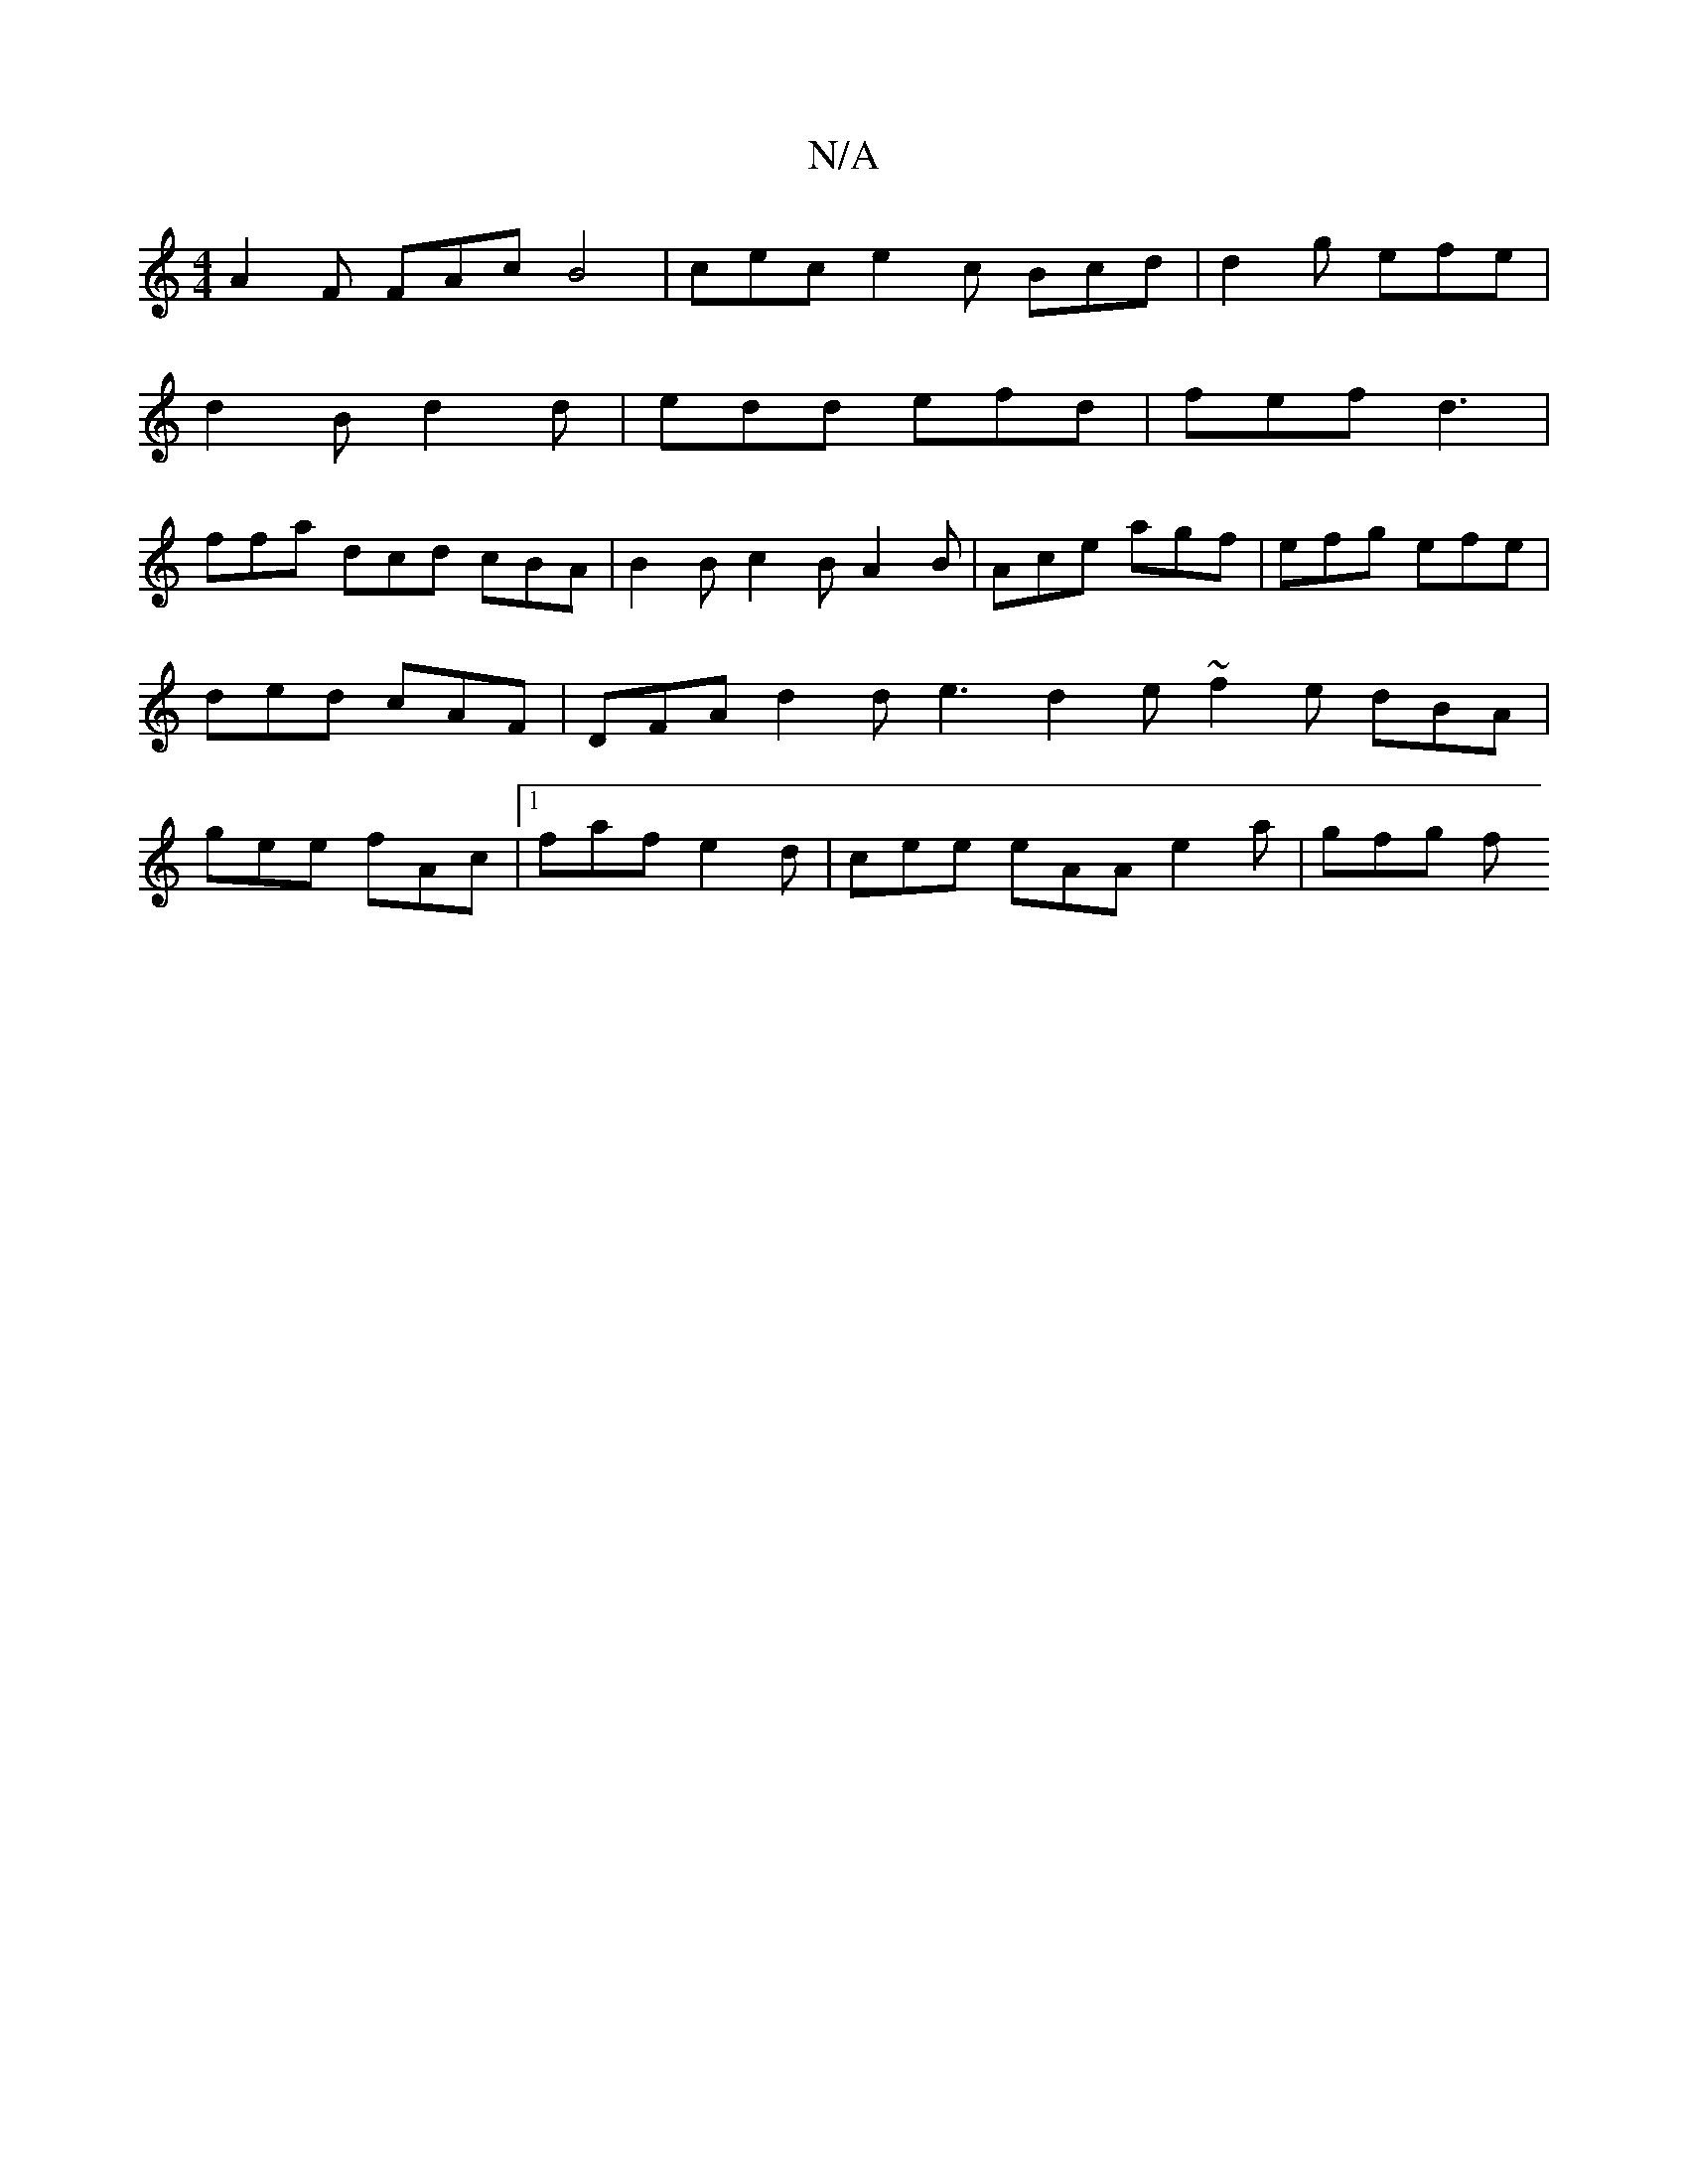 X:1
T:N/A
M:4/4
R:N/A
K:Cmajor
A2F FAc B4 | cec e2 c Bcd | d2g efe |
d2 B d2 d | edd efd | fef d3 |
ffa dcd cBA | B2 B c2 B A2 B | Ace agf | efg efe | ded cAF | DFA d2 d e3- d2 e ~f2e dBA | gee fAc |1 faf e2d | cee eAA e2 a | gfg f